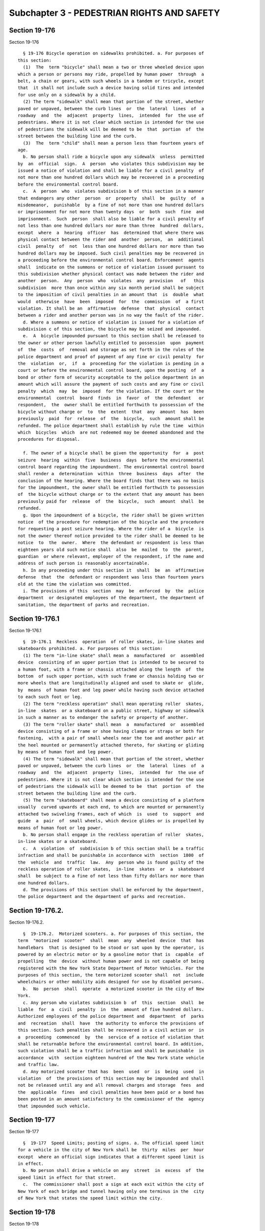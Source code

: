 Subchapter 3 - PEDESTRIAN RIGHTS AND SAFETY
===========================================

Section 19-176
--------------

Section 19-176 ::    
        
     
        § 19-176 Bicycle operation on sidewalks prohibited. a. For purposes of
      this section:
        (1)  The  term "bicycle" shall mean a two or three wheeled device upon
      which a person or persons may ride, propelled by human power  through  a
      belt, a chain or gears, with such wheels in a tandem or tricycle, except
      that  it shall not include such a device having solid tires and intended
      for use only on a sidewalk by a child.
        (2) The term "sidewalk" shall mean that portion of the street, whether
      paved or unpaved, between the curb lines  or  the  lateral  lines  of  a
      roadway  and  the  adjacent  property  lines,  intended  for  the use of
      pedestrians. Where it is not clear which section is intended for the use
      of pedestrians the sidewalk will be deemed to be  that  portion  of  the
      street between the building line and the curb.
        (3)  The  term "child" shall mean a person less than fourteen years of
      age.
        b. No person shall ride a bicycle upon any sidewalk  unless  permitted
      by  an  official  sign.  A  person  who violates this subdivision may be
      issued a notice of violation and shall be liable for a civil penalty  of
      not more than one hundred dollars which may be recovered in a proceeding
      before the environmental control board.
        c.  A  person  who  violates subdivision b of this section in a manner
      that endangers any other  person  or  property  shall  be  guilty  of  a
      misdemeanor,  punishable  by a fine of not more than one hundred dollars
      or imprisonment for not more than twenty days  or  both  such  fine  and
      imprisonment.  Such  person  shall also be liable for a civil penalty of
      not less than one hundred dollars nor more than three  hundred  dollars,
      except  where  a  hearing  officer  has  determined that where there was
      physical contact between the rider and  another  person,  an  additional
      civil  penalty  of  not  less than one hundred dollars nor more than two
      hundred dollars may be imposed. Such civil penalties may be recovered in
      a proceeding before the environmental control board. Enforcement  agents
      shall  indicate on the summons or notice of violation issued pursuant to
      this subdivision whether physical contact was made between the rider and
      another  person.  Any  person  who  violates  any  provision   of   this
      subdivision  more than once within any six month period shall be subject
      to the imposition of civil penalties in an amount that  is  double  what
      would  otherwise  have  been  imposed  for  the  commission  of  a first
      violation. It shall be an  affirmative  defense  that  physical  contact
      between a rider and another person was in no way the fault of the rider.
        d. Where a summons or notice of violation is issued for a violation of
      subdivision c of this section, the bicycle may be seized and impounded.
        e.  A  bicycle impounded pursuant to this section shall be released to
      the owner or other person lawfully entitled to possession  upon  payment
      of  the  costs  of  removal and storage as set forth in the rules of the
      police department and proof of payment of any fine or civil penalty  for
      the  violation  or,  if  a  proceeding for the violation is pending in a
      court or before the environmental control board, upon the posting  of  a
      bond or other form of security acceptable to the police department in an
      amount which will assure the payment of such costs and any fine or civil
      penalty  which  may  be  imposed  for the violation. If the court or the
      environmental  control  board  finds  in  favor  of  the  defendant   or
      respondent,  the  owner shall be entitled forthwith to possession of the
      bicycle without charge or  to  the  extent  that  any  amount  has  been
      previously  paid  for  release  of  the  bicycle,  such  amount shall be
      refunded. The police department shall establish by rule the time  within
      which  bicycles  which  are not redeemed may be deemed abandoned and the
      procedures for disposal.
    
        f. The owner of a bicycle shall be given the opportunity  for  a  post
      seizure  hearing  within  five  business  days  before the environmental
      control board regarding the impoundment. The environmental control board
      shall render a  determination  within  three  business  days  after  the
      conclusion of the hearing. Where the board finds that there was no basis
      for the impoundment, the owner shall be entitled forthwith to possession
      of  the bicycle without charge or to the extent that any amount has been
      previously paid for  release  of  the  bicycle,  such  amount  shall  be
      refunded.
        g. Upon the impoundment of a bicycle, the rider shall be given written
      notice  of the procedure for redemption of the bicycle and the procedure
      for requesting a post seizure hearing. Where the rider of a  bicycle  is
      not the owner thereof notice provided to the rider shall be deemed to be
      notice  to  the  owner.  Where  the defendant or respondent is less than
      eighteen years old such notice shall  also  be  mailed  to  the  parent,
      guardian  or where relevant, employer of the respondent, if the name and
      address of such person is reasonably ascertainable.
        h. In any proceeding under this section it  shall  be  an  affirmative
      defense  that  the  defendant or respondent was less than fourteen years
      old at the time the violation was committed.
        i. The provisions of this  section  may  be  enforced  by  the  police
      department  or designated employees of the department, the department of
      sanitation, the department of parks and recreation.
    
    
    
    
    
    
    

Section 19-176.1
----------------

Section 19-176.1 ::    
        
     
        §  19-176.1  Reckless  operation  of roller skates, in-line skates and
      skateboards prohibited. a. For purposes of this section:
        (1) The term "in-line skate" shall mean a  manufactured  or  assembled
      device  consisting of an upper portion that is intended to be secured to
      a human foot, with a frame or chassis attached along the length  of  the
      bottom  of such upper portion, with such frame or chassis holding two or
      more wheels that are longitudinally aligned and used to skate or  glide,
      by  means  of human foot and leg power while having such device attached
      to each such foot or leg.
        (2) The term "reckless operation" shall mean operating roller  skates,
      in-line  skates  or a skateboard on a public street, highway or sidewalk
      in such a manner as to endanger the safety or property of another.
        (3) The term "roller skate" shall mean  a  manufactured  or  assembled
      device consisting of a frame or shoe having clamps or straps or both for
      fastening,  with a pair of small wheels near the toe and another pair at
      the heel mounted or permanently attached thereto, for skating or gliding
      by means of human foot and leg power.
        (4) The term "sidewalk" shall mean that portion of the street, whether
      paved or unpaved, between the curb lines  or  the  lateral  lines  of  a
      roadway  and  the  adjacent  property  lines,  intended  for  the use of
      pedestrians. Where it is not clear which section is intended for the use
      of pedestrians the sidewalk will be deemed to be  that  portion  of  the
      street between the building line and the curb.
        (5) The term "skateboard" shall mean a device consisting of a platform
      usually  curved upwards at each end, to which are mounted or permanently
      attached two swiveling frames, each of which  is  used  to  support  and
      guide  a  pair  of  small wheels, which device glides or is propelled by
      means of human foot or leg power.
        b. No person shall engage in the reckless operation of roller  skates,
      in-line skates or a skateboard.
        c.  A  violation  of  subdivision b of this section shall be a traffic
      infraction and shall be punishable in accordance with  section  1800  of
      the  vehicle  and  traffic  law.  Any  person who is found guilty of the
      reckless operation of roller skates,  in-line  skates  or  a  skateboard
      shall  be subject to a fine of not less than fifty dollars nor more than
      one hundred dollars.
        d. The provisions of this section shall be enforced by the department,
      the police department and the department of parks and recreation.
    
    
    
    
    
    
    

Section 19-176.2.
-----------------

Section 19-176.2. ::    
        
     
        §  19-176.2.  Motorized scooters. a. For purposes of this section, the
      term  "motorized  scooter"  shall  mean  any  wheeled  device  that  has
      handlebars  that is designed to be stood or sat upon by the operator, is
      powered by an electric motor or by a gasoline motor that is  capable  of
      propelling  the  device  without human power and is not capable of being
      registered with the New York State Department of Motor Vehicles. For the
      purposes of this section, the term motorized scooter shall  not  include
      wheelchairs or other mobility aids designed for use by disabled persons.
        b.  No  person  shall  operate  a motorized scooter in the city of New
      York.
        c. Any person who violates subdivision b  of  this  section  shall  be
      liable  for  a  civil  penalty  in  the  amount of five hundred dollars.
      Authorized employees of the police department and  department  of  parks
      and  recreation  shall  have  the authority to enforce the provisions of
      this section. Such penalties shall be recovered in a civil action or  in
      a  proceeding  commenced  by  the  service of a notice of violation that
      shall be returnable before the environmental control board. In addition,
      such violation shall be a traffic infraction and shall be punishable  in
      accordance  with  section eighteen hundred of the New York state vehicle
      and traffic law.
        d. Any motorized scooter that has  been  used  or  is  being  used  in
      violation  of  the provisions of this section may be impounded and shall
      not be released until any and all removal charges and storage  fees  and
      the  applicable  fines  and civil penalties have been paid or a bond has
      been posted in an amount satisfactory to the commissioner of the  agency
      that impounded such vehicle.
    
    
    
    
    
    
    

Section 19-177
--------------

Section 19-177 ::    
        
     
        §  19-177  Speed Limits; posting of signs. a. The official speed limit
      for a vehicle in the city of New York shall be  thirty  miles  per  hour
      except  where an official sign indicates that a different speed limit is
      in effect.
        b. No person shall drive a vehicle on any  street  in  excess  of  the
      speed limit in effect for that street.
        c.  The commissioner shall post a sign at each exit within the city of
      New York of each bridge and tunnel having only one terminus in the  city
      of New York that states the speed limit within the city.
    
    
    
    
    
    
    

Section 19-178
--------------

Section 19-178 ::    
        
     
        §  19-178  Truck Weight and Length Limitations. The commissioner shall
      post a sign at each exit within the city of New York of each bridge  and
      tunnel  having only one terminus in the city of New York that states the
      limits of truck weight and truck length within the city.
    
    
    
    
    
    
    

Section 19-179
--------------

Section 19-179 ::    
        
     
        §  19-179  Traffic  calming study. a. The commissioner shall conduct a
      study  on  the  feasibility  of  installing  traffic  calming  measures,
      including  but  not  limited  to, raised crosswalks, traffic circles and
      protected pedestrian phases in appropriate locations in the city. Within
      one year of the effective date of this local law, the commissioner shall
      submit a report of the department's findings to the council.
        b. For purposes of this section, the following terms  shall  have  the
      following meanings:
        (1)  "traffic  calming" shall mean any engineering measure which slows
      vehicular  traffic  and  accommodates  other  street   users   such   as
      pedestrians, bicyclists or children at play.
        (2) "raised crosswalks" shall mean crosswalks which are raised several
      inches above street level in order to slow vehicular traffic.
        (3)  "traffic  circles" shall mean landscaped islands in the middle of
      intersections which can replace  traffic  control  indications  or  stop
      signs on non-arterial streets.
        (4)   "protected   pedestrian   phases"  shall  mean  traffic  control
      indications that are adjusted to provide that all conflicting  vehicular
      movements are stopped in order to accommodate pedestrian movement.
    
    
    
    
    
    
    

Section 19-180
--------------

Section 19-180 ::    
        
     
        §19-180  Performance  indicators. a. For the purposes of this section,
      the following terms shall be defined as follows:
        1. "Bicycle screen lines" shall  mean  locations  where  bicycles  are
      ridden,  including  but  not  limited  to greenways, roadways and bridge
      crossings.
        2. "Borough screen lines" shall mean locations  where  roadways  cross
      between boroughs.
        3.  "City  screen lines" shall mean locations where roadways enter the
      city.
        4.  "High  performance  modes"  shall   mean   a   form   of   surface
      transportation   other   than  automobiles,  including  buses,  ferries,
      bicycling and walking, that more efficiently uses roadways and waterways
      to move people.
        5. "Key corridors" shall mean major arterial roadways where changes in
      street operations, such as lane reapportionments, lane reconfigurations,
      significant adjustments in traffic and parking regulations  and  changes
      in  traffic  signal timing have been completed, are being implemented or
      are being studied.
        b. The department shall develop  and  monitor  performance  indicators
      that  will  assist  in  assessing  and reducing the amount of traffic on
      transportation  infrastructure  and  promote  high   performance   modes
      citywide and within each borough. Such indicators shall include:
        1.  vehicle volume data at city screen lines, borough screen lines and
      river crossings.
        2. vehicle volume data and other data where appropriate, including but
      not limited to vehicle  speed,  bus  speed  and  ridership,  pedestrian,
      bicycle and crash data, on key corridors.
        3.  vehicle  speed  data  to  be determined utilizing available global
      positioning systems data.
        4. bicycle volume data based on bicycle screen lines.
        5.  ferry  volume  data  based  upon  information  on  ridership  from
      city-operated and private ferry services.
        c. The performance indicators developed pursuant to this section shall
      be  measured  and  reported  citywide  and by borough by the department,
      submitted in a written report to the speaker  of  the  council  and  the
      mayor and posted on the department's official website by November 1st of
      each following calendar year. Where such report provides information for
      a  key corridor, such report shall provide performance indicators before
      and after construction or  project  implementation.  Such  report  shall
      include  information for each indicator from the prior calendar year and
      shall  describe  departmental  assessments  about  the  projects   where
      appropriate.
    
    
    
    
    
    
    

Section 19-180.1
----------------

Section 19-180.1 ::    
        
     
        §  19-180.1  Safety audits of crash locations involving pedestrians a.
      Within one hundred and eighty days of receiving access to New York state
      department of motor vehicles traffic  crash  data  involving  pedestrian
      injuries  or  fatalities  for the previous calendar year, the department
      shall:
        1. Identify the twenty highest crash locations based upon a ranking of
      the total number of crashes involving pedestrians  killed  or  seriously
      injured,  occurring  over a five-year period and selected proportionally
      by  borough  based  upon  the  percentage  of  total  crashes  involving
      pedestrians in such borough; and
        2.  Inspect and conduct audits at such locations and, where warranted,
      make improvements or incorporate improvements into capital projects.
        b. Within  thirty  days  of  completing  the  inspections  and  audits
      required  under  paragraph  2  of  subdivision  a  of  this section, the
      department shall send a report noting  such  inspection  and  audit  and
      summarizing  its  recommendations  and  steps  to  be taken, including a
      schedule to implement such recommendations, to the  council  member  and
      community board in whose district the crash location is located.
        c.  If  any  crash location appears on the department's annual list of
      twenty highest crash locations involving pedestrians more than  once  in
      five  consecutive  years, such location shall be removed from the annual
      list and replaced by the  location  with  the  next  highest  number  of
      crashes  involving  pedestrians  located  within the same borough as the
      consecutively appearing location; provided  that  the  department  shall
      continue  to  monitor such crash data and/or make safety improvements at
      such removed location until such removed location is no  longer  one  of
      the highest crash locations.
        d.  For purposes of this section, "seriously injured" shall mean those
      injuries categorized as "A" injuries by the New York state department of
      motor vehicles.
    
    
    
    
    
    
    

Section 19-181
--------------

Section 19-181 ::    
        
     
        § 19-181  Safety  inspections  at  locations  exhibiting  a pattern of
      crashes involving pedestrians and/or bicyclists. a. Within  ninety  days
      of  receiving  access  to  New  York  state department of motor vehicles
      traffic  crash  data  involving  pedestrians  and/or   bicyclists,   the
      department  shall  inspect  every  location  with  four  or more serious
      injuries or fatalities involving pedestrians  and/or  bicyclists  during
      the prior five-year period.
        b.  Within  ninety  days  of  notice  of  a  traffic crash involving a
      fatality, the department shall conduct  an  inspection  of  the  traffic
      crash location.
        c.  The  department  shall act upon any inspection recommendations, if
      warranted.
        d. The department shall make the results of the  inspections  required
      under  subdivisions  a and b or any actions required by subdivision c of
      this section available upon request to the public.
        e. For purposes of this section, "serious  injury"  shall  mean  those
      injuries categorized as "A" injuries by the New York state department of
      motor vehicles.
    
    
    
    
    
    
    

Section 19-182
--------------

Section 19-182 ::    
        
     
        §  19-182  Comprehensive  study  of  pedestrian fatalities and serious
      injuries.  a.  Every  five  years,  the  department  shall   conduct   a
      comprehensive  study  of  all  traffic  crashes  involving  a pedestrian
      fatality or serious injury for the most recent five years where  traffic
      crash  data  is  available.  In  each  such  study, the department shall
      analyze the conditions and factors associated  with  each  such  traffic
      crash  and  identify  common  factors  among  the  crashes,  if any. The
      department shall use such  studies  to  develop  strategies  to  improve
      pedestrian   safety,   which  may  include  modifying  citywide  traffic
      operations  policy,  developing  pedestrian  safety  strategies   geared
      towards  specific  users, including, but not limited to, installation of
      audible pedestrian signals and other devices to assist those with sight,
      hearing and mobility impairments, prioritizing locations and/or types of
      roadways  or  intersections   for   safety   improvements   and   making
      recommendations for improving safety at such locations.
        b.  The  first  comprehensive  traffic  study  and  plans, including a
      schedule for implementing strategies  for  improving  pedestrian  safety
      generated  by such study, shall be submitted to the mayor and speaker of
      the council and posted on  the  department's  official  website  by  the
      thirtieth  day of november, two thousand and fifteen. Subsequent studies
      and plans shall be submitted to the mayor and speaker of the council and
      posted on the department's official website every five years  thereafter
      by the thirtieth of november in such years.
    
    
    
    
    
    
    

Section 19-182.1
----------------

Section 19-182.1 ::    
        
     
        §  19-182.1 Comprehensive guidelines for the improvements of roads and
      sidewalks. a. Every four years, the department shall publish a manual of
      policies  and  design  guidelines  for  the  improvement  of  roads  and
      sidewalks  in  the  city  of  New  York.  The  manual  shall  serve as a
      comprehensive resource for promoting higher quality street  designs  and
      more  efficient project implementation. The manual shall cover a variety
      of topics related  to  street  design,  including  but  not  limited  to
      complete  street  design  features,  materials,  street lighting, street
      furniture, and landscaping. For  purposes  of  this  section,  "complete
      street   design  features"  shall  mean  roadway  design  features  that
      accommodate and facilitate convenient access and mobility by all  users,
      including   current   and  projected  users,  particularly  pedestrians,
      bicyclists and individuals of all ages and abilities, and  may  include,
      but  need not be limited to: sidewalks, paved shoulders suitable for use
      by bicyclists, lane striping, bicycle lanes,  share  the  road  signage,
      crosswalks, road diets, pedestrian control signalization, bus pull outs,
      curb cuts, raised crosswalks, ramps and traffic calming measures.
        b.  The  manual  of  policies  and  design  guidelines and any updates
      thereto shall be  disseminated  by  electronic  mail  to  other  mayoral
      agencies,  community  boards,  the speaker of the council and other city
      elected officials and posted on the department's official website by the
      thirtieth day of november, two thousand fifteen  and  every  four  years
      thereafter.
    
    
    
    
    
    
    

Section 19-183
--------------

Section 19-183 ::    
        
     
        § 19-183 Traffic calming devices. a. For the purposes of this section,
      the following terms shall have the following meanings:
        1. "School" shall mean any educational facility under the jurisdiction
      of  the  New York city department of education and any non-public school
      that provides educational instructions to students at or below the ninth
      grade level.
        2. "Senior" shall mean any person sixty-five years or older.
        3. "Traffic calming device" shall mean any device, not governed by the
      manual on uniform traffic control devices, including,  but  not  limited
      to, speed humps, curb extensions, traffic diverters, median barriers and
      raised  walkways,  installed on a street and intended to slow, reduce or
      alter motor vehicle  traffic  to  improve  safety  for  pedestrians  and
      bicyclists.
        b.  The  department  shall establish guidelines governing the approval
      and placement of traffic calming devices. Such guidelines shall consider
      whether such traffic calming devices would be installed  adjacent  to  a
      school  or  in  a  location  where  a high percentage of seniors use the
      streets, such as locations adjacent to senior centers and nursing homes,
      and any other locations as determined by the department. Such guidelines
      shall list the conditions  under  which  installation  of  such  traffic
      calming  device may be appropriate. Such guidelines shall be distributed
      to any entity upon request and shall be published  on  the  department's
      website.
    
    
    
    
    
    
    

Section 19-184
--------------

Section 19-184 ::    
        
     
        §  19-184  Interagency  roadway  safety  plan. a. The department shall
      develop an interagency plan to improve roadway safety,  which  shall  be
      designed  to,  among  other  things,  reduce  the  incidents  of traffic
      violations, crashes, injuries and fatalities.
        b.  Such  plan  shall  identify  key  agencies  and  groups  that  the
      department shall meet with at least monthly to work on improving roadway
      safety and shall include, but not be limited to:
        i.  Proposed programs and initiatives to reduce traffic violations and
      to encourage traffic calming and safety measures;
        ii. Suggestions for behavioral modification to reduce crashes  in  the
      city, such as education and strategic traffic enforcement;
        iii.  A  plan to increase collaboration between the department and the
      police department on roadway safety; and
        iv. A schedule for implementing the proposals contained in such plan.
        c. The department shall issue such  plan  to  the  mayor  and  council
      ninety  days  after  the  date  on  which  the local law that added this
      section takes effect. Such report shall include, but not be limited  to,
      the strategies for improving roadway safety, whether any strategies were
      implemented, and the status of such implementation.
        * d.  Such  plan  shall be updated every five years and the first such
      updated plan shall be presented to the mayor and council no  later  than
      May 31, 2016 and on or before the same date every five years thereafter.
      Such  updated plan shall include but not be limited to actions that have
      been taken to implement the  prior  plans  submitted  pursuant  to  this
      section,  and  the reasons that any actions that had been recommended by
      such prior plans but not implemented were not taken.
        * NB Effective April 1, 2014
    
    
    
    
    
    
    

Section 19-185
--------------

Section 19-185 ::    
        
     
        §  19-185  Traffic  study determinations. The department shall include
      with any determination denying a request by a community board or council
      member for a traffic control device regulated by the manual  on  uniform
      traffic  control  devices,  a  summary  of  the  traffic  control device
      warrants, along with the date and time that the department performed its
      traffic analysis and the time period of any crash data considered by the
      department for  such  warrants.  Such  denial  shall  also  include  the
      following  language:  "A  summary of the studies and reports that led to
      this determination will be provided upon request." Upon such request  by
      the  community  board  or  council member after receiving the denial the
      department shall provide a summary of the traffic studies and/or reports
      performed by the department.
    
    
    
    
    
    
    

Section 19-186
--------------

Section 19-186 ::    
        
     
        §  19-186  Compilation  of bicycle crash data. a. The department shall
      compile the total number of bicycle crashes that are  reported  to  city
      agencies.  Such  bicycle crash compilation shall include crashes between
      bicycles, between bicycles and motorized vehicles and  between  bicycles
      and  pedestrians.  The  department shall commence compiling such data on
      October 1, 2011.
        b. On June 1, 2012  and  annually  thereafter,  the  department  shall
      provide  a  report  to the council for the preceding calendar year, with
      such report posted on the department's website, of the total  number  of
      reported   crashes  as  required  by  subdivision  a  of  this  section,
      disaggregated by those involving solely bicycles, between  bicycles  and
      motorized  vehicles,  and  between bicycles and pedestrians. Such report
      shall also include the number of injuries and fatalities resulting  from
      such   crashes  disaggregated  as  above.  Such  report  shall  also  be
      disaggregated by borough and by police precinct.
    
    
    
    
    
    
    

Section 19-187
--------------

Section 19-187 ::    
        
     
        §  19-187  Community  board hearings on the construction or removal of
      bicycle lanes. a. Definitions. For the purposes  of  this  section,  the
      following terms shall be defined as follows:
        1.  "Affected council member(s) and community board(s)" shall mean the
      council member(s) and community board(s) in whose districts  a  proposed
      bicycle lane is to be constructed or removed, in whole or in part.
        2.  "Bicycle  lane"  shall mean a portion of the roadway that has been
      marked off or  separated  for  the  preferential  or  exclusive  use  of
      bicycles.
        b.  1.  Except  as  provided  below,  at  least ninety days before the
      construction or  the  removal  of  a  bicycle  lane  is  to  begin,  the
      department shall notify each affected council member and community board
      via  electronic  mail  of the proposed plans for the bicycle lane within
      the affected community district and shall offer to make  a  presentation
      at a public hearing held by such affected community board.
        2.  If the affected community board accepts the offer made pursuant to
      paragraph  one  of  this  subdivision  and  holds  such  hearing  within
      forty-five  days  of  the  department  sending the notice required under
      paragraph  one  of  this  subdivision,  the  department  shall  make   a
      presentation  of  the  proposed  plans at such public hearing to receive
      input on such plans and shall not construct or remove such bicycle  lane
      until forty-five days after such public hearing.
        3.  When  notice  is  given  under  paragraph  one of this subdivision
      between June 20 and August 6, the period  for  a  public  hearing  under
      paragraph  two  of  this  subdivision  shall  conclude  on September 20;
      provided that the department may construct or remove such  bicycle  lane
      at  the conclusion of the ninety day notice period provided in paragraph
      one of this subdivision or ten days following such hearing, whichever is
      later.
        c. The department shall consider comments from  such  public  hearings
      and  may  incorporate  changes, where appropriate, into its bicycle lane
      plan or cancel plans for construction or removal of  such  bicycle  lane
      where it determines such bicycle lane would be inappropriate.
        d.  Section 19-101.2 of this title shall not apply to any bicycle lane
      that falls under the provisions of this section, except that subdivision
      j of section 19-101.2 shall apply where construction or removal of  such
      bicycle  lane  would  otherwise  be  defined  as  a major transportation
      project under paragraph 2 of subdivision a of section 19-101.2  of  this
      title.
    
    
    
    
    
    
    

Section 19-188
--------------

Section 19-188 ::    
        
     
        §  19-188  Accessible  pedestrian  signals  program. a. The department
      shall establish an accessible pedestrian signals  program.  As  part  of
      this   program,   the  department  shall  identify  intersections  where
      accessible pedestrian signals may  be  installed  based  on  guidelines,
      including,  but  not  limited  to,  those  set  forth in the most recent
      version  of  the  manual  on  uniform  traffic  control   devices.   The
      department,  after  consultation with the mayor's office for people with
      disabilities and with advocates for and members of the visually impaired
      community, shall  identify  intersections  which  reflect  the  greatest
      crossing  difficulty  for persons with visual impairments. Commencing in
      2012, the department shall annually install, based on  such  guidelines,
      an   accessible   pedestrian   signal  at  each  corner  of  twenty-five
      intersections identified by the department following such consultation.
        b. On or before November 30, 2012, and on or before every November  30
      thereafter,  the department shall post on its website a report analyzing
      the status of the accessible  pedestrian  signals  program  which  shall
      include,  but  not  be  limited to, a detailed assessment of the program
      including cost, funding sources for  such  program  including,  but  not
      limited   to  city,  state  and  federal  funding,  recommendations  for
      improvements to such program, availability of new technology that may be
      employed by the department for use in such program  and  any  additional
      intersections in the city that may warrant inclusion in such program. In
      addition,  such report shall list the fifty top ranked intersections for
      new accessible pedestrian signals, as evaluated by the department  after
      consultation  with  the  mayor's office for people with disabilities and
      with advocates for and members of the visually impaired community, based
      on the criteria set forth in subdivision a of this section.
        c. The department shall post on its website the locations of all  such
      accessible  pedestrian  signals, disaggregated by community district and
      council district.
    
    
    
    
    
    
    

Section 19-189
--------------

Section 19-189 ::    
        
     
        § 19-189 Installation  of speed humps on roadways adjacent to schools.
      a.  Definitions. For the purposes of this section, the  following  terms
      shall be defined as follows:
        1.  "School"  shall mean any buildings, grounds, facilities, property,
      or portion thereof in which educational instruction is  provided  to  at
      least 250 students at or below the twelfth grade level.
        2.  "Speed  hump"  shall  mean any raised area in the roadway pavement
      surface extending transversely across the travel way that is composed of
      asphalt or another paving material and is installed and designed for the
      purpose of slowing vehicular traffic.
        b. Notwithstanding the provisions of section 19-183 and 19-185 of this
      chapter, the commissioner shall annually install one or more speed humps
      on not fewer than fifty block segments that are adjacent to a school.
        c. After evaluating every school in the city for the  installation  of
      speed humps pursuant to subdivisions b of this section, the commissioner
      may  determine  not  to install any further speed humps and shall inform
      the speaker of the council in writing  of  such  determination  and  the
      reasons   therefor;  provided,  however,  that  the  commissioner  shall
      evaluate the need to  install  one  or  more  speed  humps  on  roadways
      adjacent to any school created after such determination.
        d.  The  commissioner  may  decline  to install any speed hump that is
      otherwise required by this section if such installation  would,  in  the
      commissioner's   judgement,   endanger   the   safety  of  motorists  or
      pedestrians or  not  be  consistent  with  the  department's  guidelines
      regarding the installation of speed humps.
    
    
    
    
    
    
    

